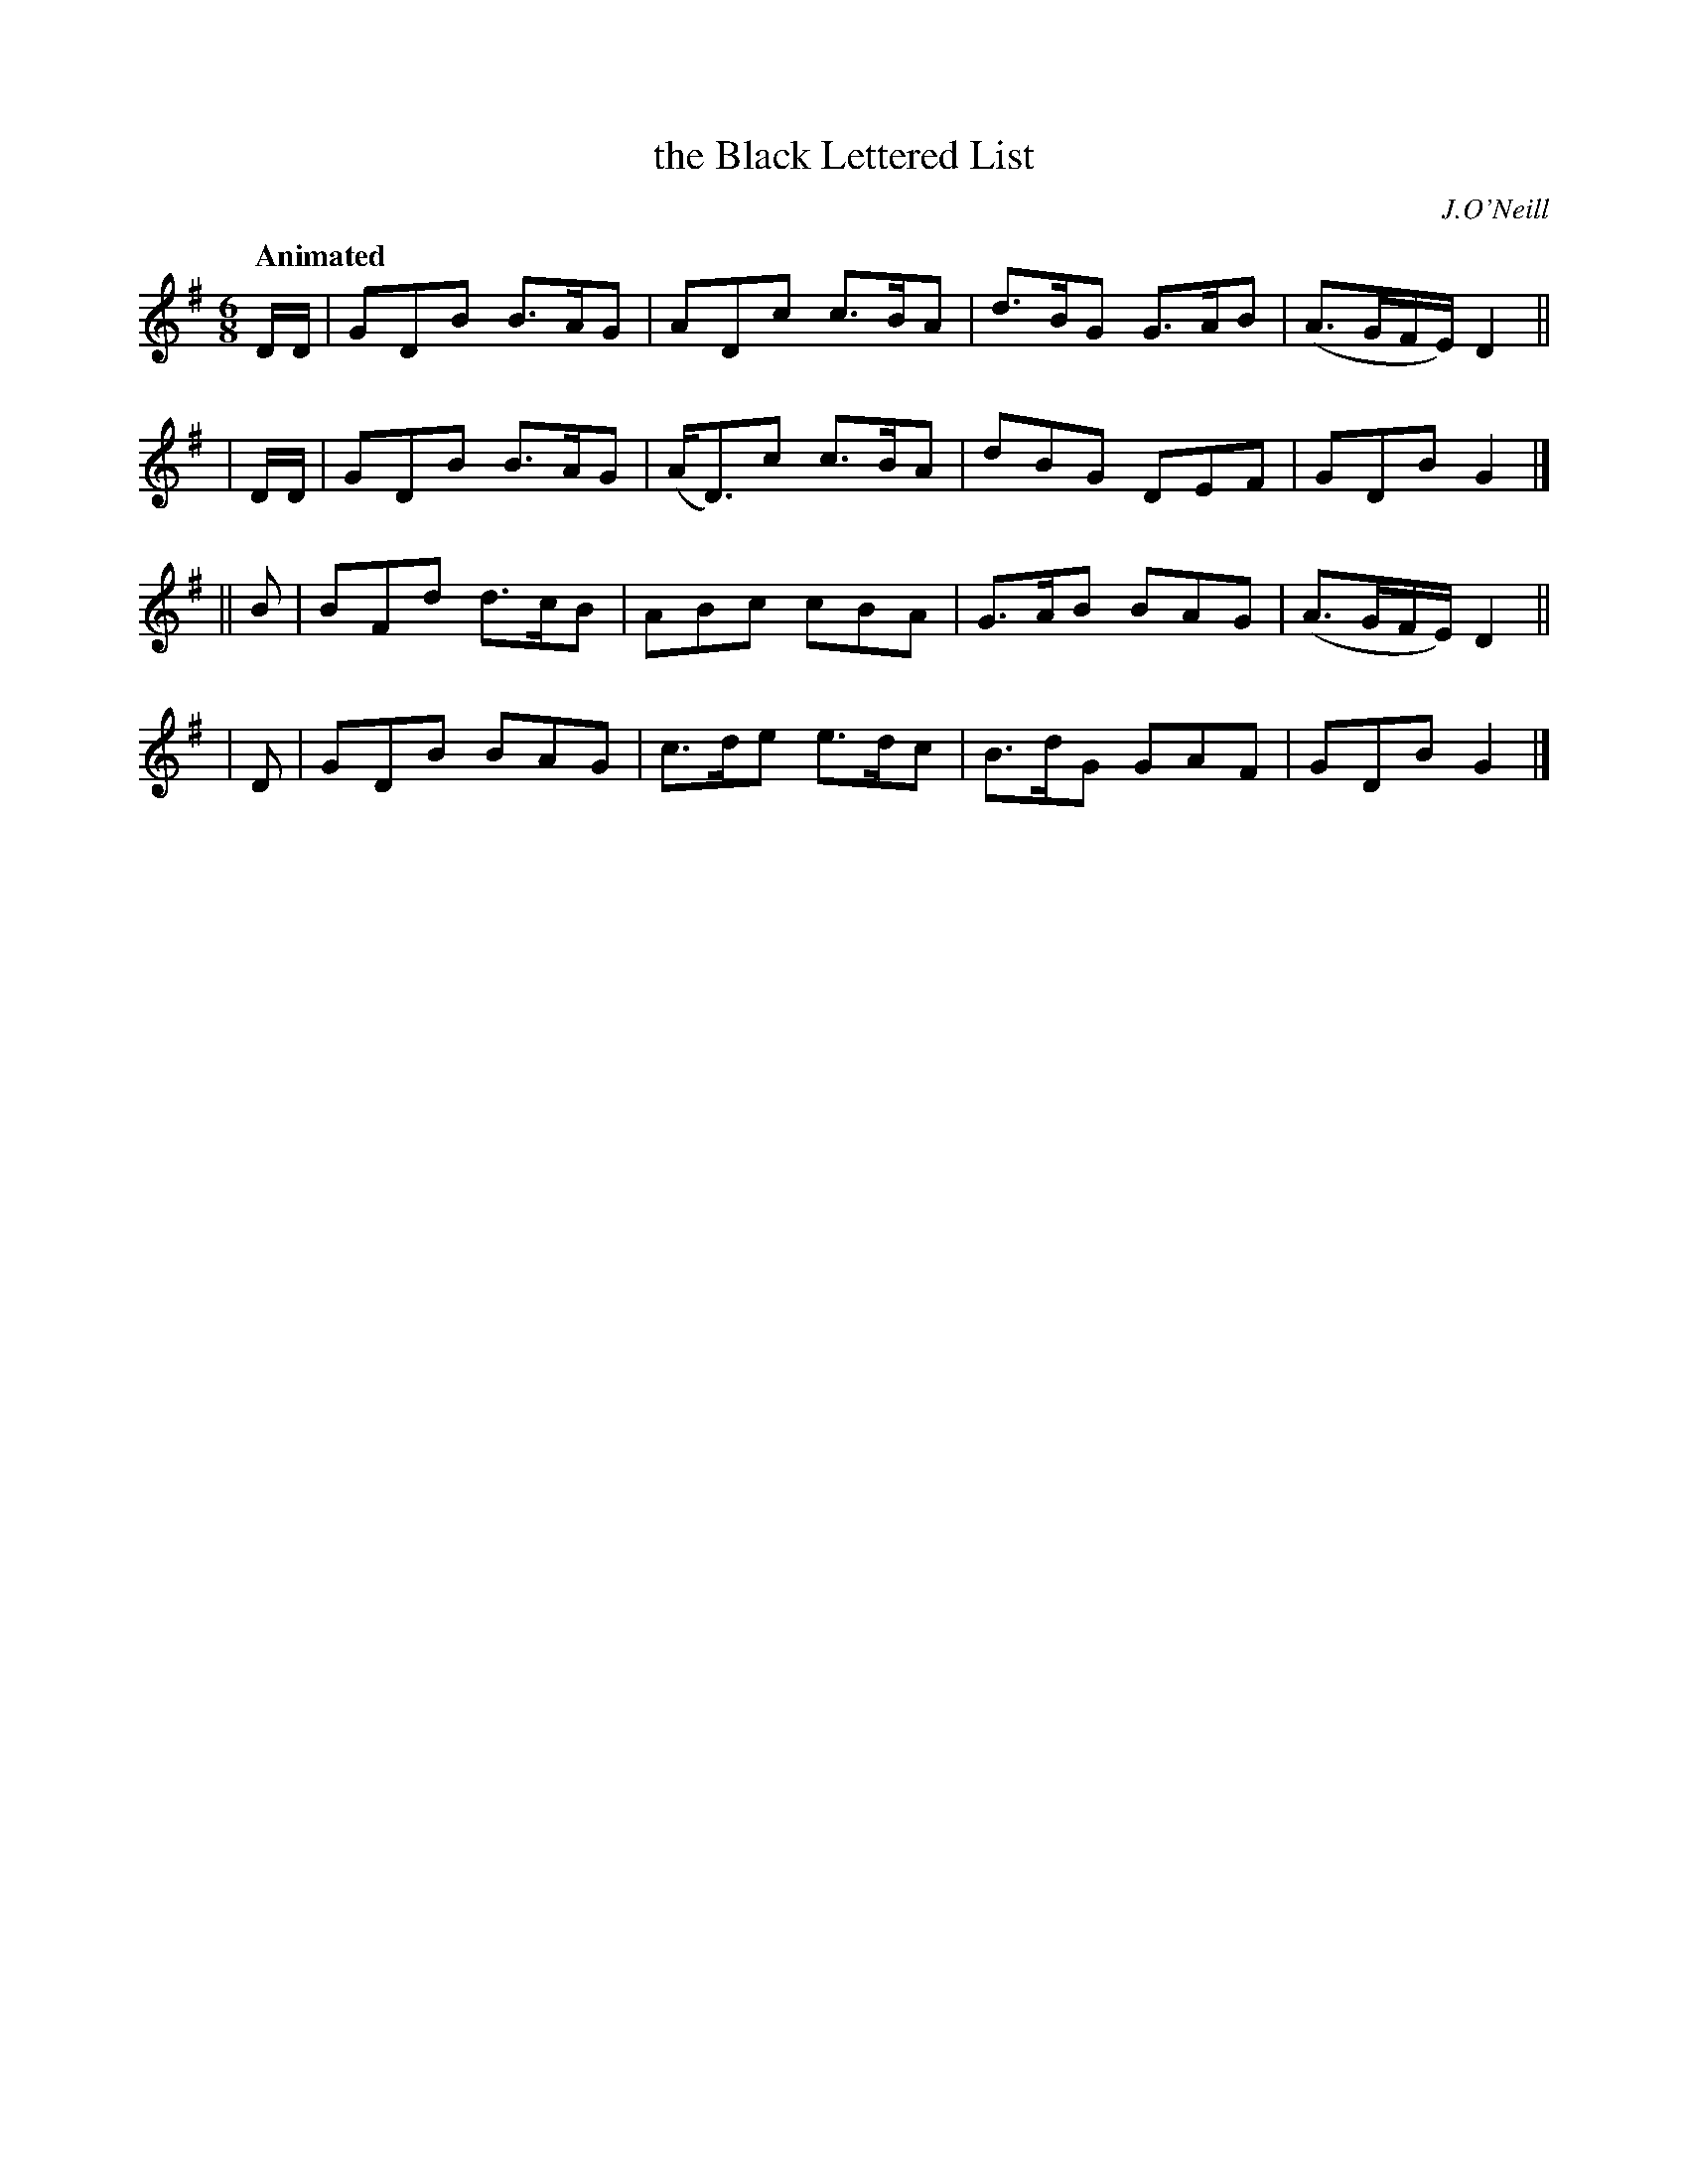 X: 214
T: the Black Lettered List
R: air
%S: s:4 b:16(4+4+4+4)
B: O'Neill's 1850 #214
Q: "Animated"
O: J.O'Neill
Z: 1997 by John Chambers <jc@trillian.mit.edu>
M: 6/8
L: 1/8
K: G
  D/D/ | GDB B>AG | ADc   c>BA | d>BG G>AB |(A>GF/E/) D2 ||
| D/D/ | GDB B>AG |(A<D)c c>BA | dBG  DEF  | GDB      G2 |]
|| B   | BFd d>cB | ABc   cBA  | G>AB BAG  |(A>GF/E/) D2 ||
|  D   | GDB BAG  | c>de  e>dc | B>dG GAF  | GDB      G2 |]
